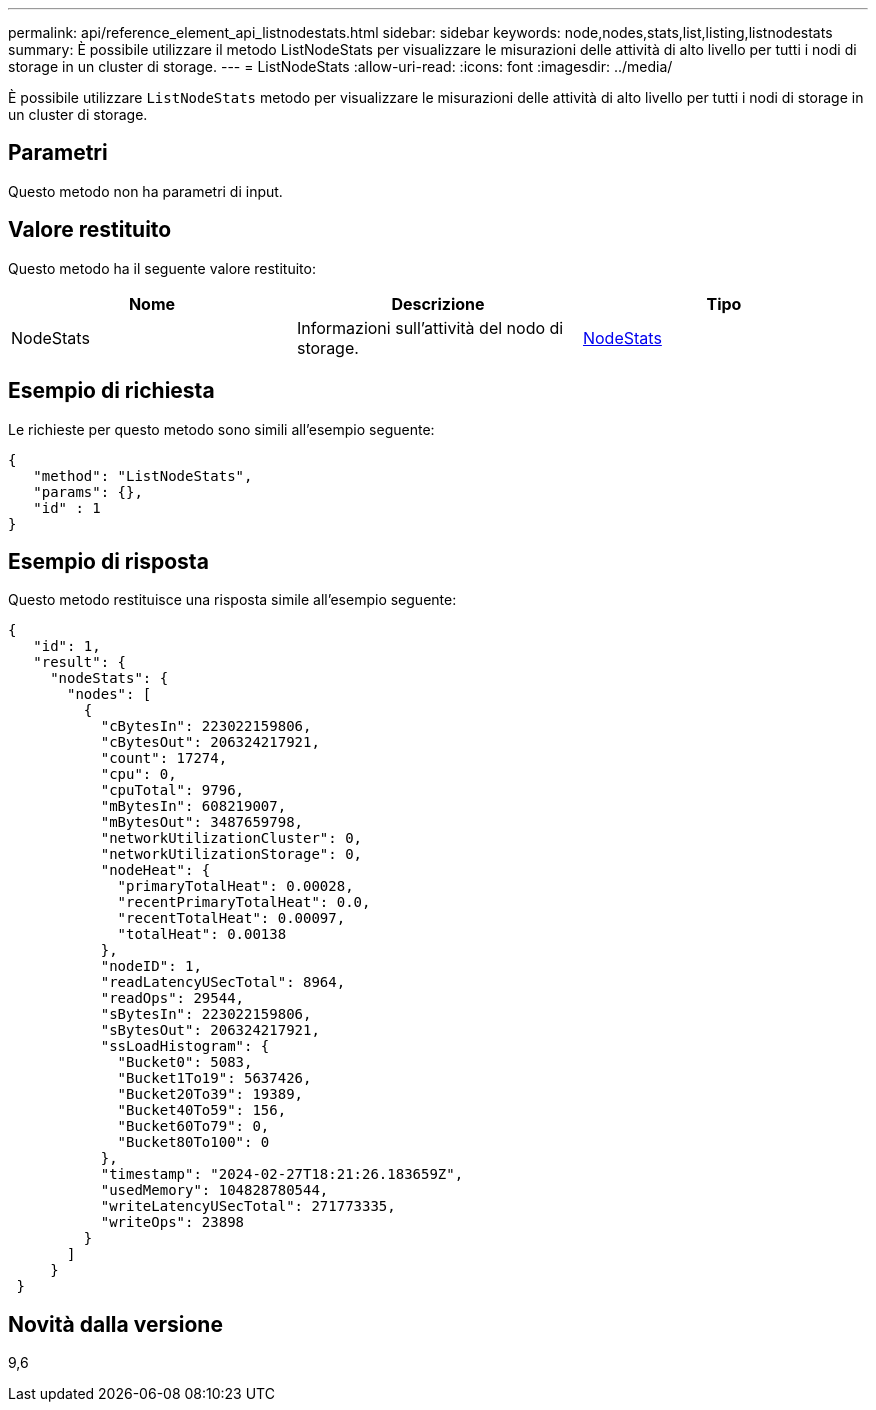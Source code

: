 ---
permalink: api/reference_element_api_listnodestats.html 
sidebar: sidebar 
keywords: node,nodes,stats,list,listing,listnodestats 
summary: È possibile utilizzare il metodo ListNodeStats per visualizzare le misurazioni delle attività di alto livello per tutti i nodi di storage in un cluster di storage. 
---
= ListNodeStats
:allow-uri-read: 
:icons: font
:imagesdir: ../media/


[role="lead"]
È possibile utilizzare `ListNodeStats` metodo per visualizzare le misurazioni delle attività di alto livello per tutti i nodi di storage in un cluster di storage.



== Parametri

Questo metodo non ha parametri di input.



== Valore restituito

Questo metodo ha il seguente valore restituito:

|===
| Nome | Descrizione | Tipo 


 a| 
NodeStats
 a| 
Informazioni sull'attività del nodo di storage.
 a| 
xref:reference_element_api_nodestats.adoc[NodeStats]

|===


== Esempio di richiesta

Le richieste per questo metodo sono simili all'esempio seguente:

[listing]
----
{
   "method": "ListNodeStats",
   "params": {},
   "id" : 1
}
----


== Esempio di risposta

Questo metodo restituisce una risposta simile all'esempio seguente:

[listing]
----
{
   "id": 1,
   "result": {
     "nodeStats": {
       "nodes": [
         {
           "cBytesIn": 223022159806,
           "cBytesOut": 206324217921,
           "count": 17274,
           "cpu": 0,
           "cpuTotal": 9796,
           "mBytesIn": 608219007,
           "mBytesOut": 3487659798,
           "networkUtilizationCluster": 0,
           "networkUtilizationStorage": 0,
           "nodeHeat": {
             "primaryTotalHeat": 0.00028,
             "recentPrimaryTotalHeat": 0.0,
             "recentTotalHeat": 0.00097,
             "totalHeat": 0.00138
           },
           "nodeID": 1,
           "readLatencyUSecTotal": 8964,
           "readOps": 29544,
           "sBytesIn": 223022159806,
           "sBytesOut": 206324217921,
           "ssLoadHistogram": {
             "Bucket0": 5083,
             "Bucket1To19": 5637426,
             "Bucket20To39": 19389,
             "Bucket40To59": 156,
             "Bucket60To79": 0,
             "Bucket80To100": 0
           },
           "timestamp": "2024-02-27T18:21:26.183659Z",
           "usedMemory": 104828780544,
           "writeLatencyUSecTotal": 271773335,
           "writeOps": 23898
         }
       ]
     }
 }
----


== Novità dalla versione

9,6
